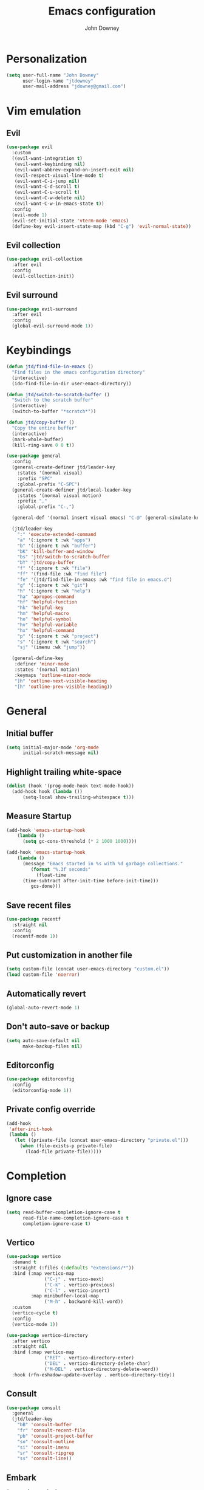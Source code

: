 #+TITLE: Emacs configuration
#+AUTHOR: John Downey
#+EMAIL: jdowney@gmail.com

* Personalization

#+begin_src emacs-lisp
  (setq user-full-name "John Downey"
        user-login-name "jtdowney"
        user-mail-address "jdowney@gmail.com")
#+end_src

* Vim emulation

** Evil

#+begin_src emacs-lisp
  (use-package evil
    :custom
    ((evil-want-integration t)
     (evil-want-keybinding nil)
     (evil-want-abbrev-expand-on-insert-exit nil)
     (evil-respect-visual-line-mode t)
     (evil-want-C-i-jump nil)
     (evil-want-C-d-scroll t)
     (evil-want-C-u-scroll t)
     (evil-want-C-w-delete nil)
     (evil-want-C-w-in-emacs-state t))
    :config
    (evil-mode 1)
    (evil-set-initial-state 'vterm-mode 'emacs)
    (define-key evil-insert-state-map (kbd "C-g") 'evil-normal-state))
#+end_src

** Evil collection

#+begin_src emacs-lisp
  (use-package evil-collection
    :after evil
    :config
    (evil-collection-init))
#+end_src

** Evil surround

#+begin_src emacs-lisp
  (use-package evil-surround
    :after evil
    :config
    (global-evil-surround-mode 1))
#+end_src

* Keybindings

#+begin_src emacs-lisp
  (defun jtd/find-file-in-emacs ()
    "Find files in the emacs configuration directory"
    (interactive)
    (ido-find-file-in-dir user-emacs-directory))

  (defun jtd/switch-to-scratch-buffer ()
    "Switch to the scratch buffer"
    (interactive)
    (switch-to-buffer "*scratch*"))

  (defun jtd/copy-buffer ()
    "Copy the entire buffer"
    (interactive)
    (mark-whole-buffer)
    (kill-ring-save 0 0 t))

  (use-package general
    :config
    (general-create-definer jtd/leader-key
      :states '(normal visual)
      :prefix "SPC"
      :global-prefix "C-SPC")
    (general-create-definer jtd/local-leader-key
      :states '(normal visual motion)
      :prefix ","
      :global-prefix "C-,")

    (general-def '(normal insert visual emacs) "C-@" (general-simulate-key "C-SPC"))

    (jtd/leader-key
      ":" 'execute-extended-command
      "a" '(:ignore t :wk "apps")
      "b" '(:ignore t :wk "buffer")
      "bK" 'kill-buffer-and-window
      "bs" 'jtd/switch-to-scratch-buffer
      "bY" 'jtd/copy-buffer
      "f" '(:ignore t :wk "file")
      "ff" '(find-file :wk "find file")
      "fe" '(jtd/find-file-in-emacs :wk "find file in emacs.d")
      "g" '(:ignore t :wk "git")
      "h" '(:ignore t :wk "help")
      "ha" 'apropos-command
      "hf" 'helpful-function
      "hk" 'helpful-key
      "hm" 'helpful-macro
      "ho" 'helpful-symbol
      "hv" 'helpful-variable
      "hx" 'helpful-command
      "p" '(:ignore t :wk "project")
      "s" '(:ignore t :wk "search")
      "sj" '(imenu :wk "jump"))

    (general-define-key
     :definer 'minor-mode
     :states '(normal motion)
     :keymaps 'outline-minor-mode
     "]h" 'outline-next-visible-heading
     "[h" 'outline-prev-visible-heading))
#+end_src

* General

** Initial buffer

#+begin_src emacs-lisp
  (setq initial-major-mode 'org-mode
        initial-scratch-message nil)
#+end_src

** Highlight trailing white-space

#+begin_src emacs-lisp
  (dolist (hook '(prog-mode-hook text-mode-hook))
    (add-hook hook (lambda ())
        (setq-local show-trailing-whitespace t)))
#+end_src

** Measure Startup

#+begin_src emacs-lisp
  (add-hook 'emacs-startup-hook
      (lambda ()
        (setq gc-cons-threshold (* 2 1000 1000))))

  (add-hook 'emacs-startup-hook
      (lambda ()
        (message "Emacs started in %s with %d garbage collections."
           (format "%.3f seconds"
             (float-time
        (time-subtract after-init-time before-init-time)))
           gcs-done)))
#+end_src

** Save recent files

#+begin_src emacs-lisp
  (use-package recentf
    :straight nil
    :config
    (recentf-mode 1))
#+end_src

** Put customization in another file

#+begin_src emacs-lisp
  (setq custom-file (concat user-emacs-directory "custom.el"))
  (load custom-file 'noerror)
#+end_src

** Automatically revert

#+begin_src emacs-lisp
  (global-auto-revert-mode 1)
#+end_src

** Don't auto-save or backup

#+begin_src emacs-lisp
  (setq auto-save-default nil
        make-backup-files nil)
#+end_src

** Editorconfig

#+begin_src emacs-lisp
  (use-package editorconfig
    :config
    (editorconfig-mode 1))
#+end_src

** Private config override

#+begin_src emacs-lisp
  (add-hook
   'after-init-hook
   (lambda ()
     (let ((private-file (concat user-emacs-directory "private.el")))
       (when (file-exists-p private-file)
         (load-file private-file)))))
#+end_src

* Completion

** Ignore case

#+begin_src emacs-lisp
  (setq read-buffer-completion-ignore-case t
        read-file-name-completion-ignore-case t
        completion-ignore-case t)
#+end_src

** Vertico

#+begin_src emacs-lisp
  (use-package vertico
    :demand t
    :straight (:files (:defaults "extensions/*"))
    :bind (:map vertico-map
                ("C-j" . vertico-next)
                ("C-k" . vertico-previous)
                ("C-l" . vertico-insert)
           :map minibuffer-local-map
                ("M-h" . backward-kill-word))
    :custom
    (vertico-cycle t)
    :config
    (vertico-mode 1))

  (use-package vertico-directory
    :after vertico
    :straight nil
    :bind (:map vertico-map
                ("RET" . vertico-directory-enter)
                ("DEL" . vertico-directory-delete-char)
                ("M-DEL" . vertico-directory-delete-word))
    :hook (rfn-eshadow-update-overlay . vertico-directory-tidy))
#+end_src

** Consult

#+begin_src emacs-lisp
  (use-package consult
    :general
    (jtd/leader-key
      "bB" 'consult-buffer
      "fr" 'consult-recent-file
      "pb" 'consult-project-buffer
      "so" 'consult-outline
      "si" 'consult-imenu
      "sr" 'consult-ripgrep
      "ss" 'consult-line))
#+end_src

** Embark

#+begin_src emacs-lisp
  (use-package embark
    :bind
    (("C-." . embark-act)
     ("C-;" . embark-dwim)
     ("C-h B" . embark-bindings))
    :init
    (setq prefix-help-command #'embark-prefix-help-command)
    :config
    (add-to-list 'display-buffer-alist
                 '("\\`\\*Embark Collect \\(Live\\|Completions\\)\\*"
                   nil
                   (window-parameters (mode-line-format . none)))))

  (use-package embark-consult
    :after (embark consult)
    :demand t
    :hook
    (embark-collect-mode . consult-preview-at-point-mode))
#+end_src

** Save history

#+begin_src emacs-lisp
  (use-package savehist
    :config
    (savehist-mode 1))
#+end_src

** Extended completion information

#+begin_src emacs-lisp
  (use-package marginalia
    :after vertico
    :config
    (marginalia-mode 1))
#+end_src

** Better search matching

#+begin_src emacs-lisp
  (use-package orderless
    :after vertico
    :custom
    ((completion-styles '(orderless basic))
     (completion-category-overrides '((file (styles basic partial-completion))))))
#+end_src

* Terminal

#+begin_src emacs-lisp
    (use-package vterm
      :general
      (jtd/leader-key
        "'" 'vterm))
#+end_src

* Navigation

** Avy

#+begin_src emacs-lisp
  (use-package avy
    :general
    (jtd/leader-key
      "SPC" 'evil-avy-goto-subword-1
      "jJ" 'evil-avy-goto-char-2
      "jj" 'evil-avy-goto-char
      "jl" 'evil-avy-goto-line
      "jw" 'evil-avy-goto-subword-1))
#+end_src

** Ranger

#+begin_src emacs-lisp
  (use-package ranger
    :custom
    (ranger-key "zp")
    :general
    (jtd/leader-key
      "ar" 'ranger))
#+end_src

** Dired

#+begin_src emacs-lisp
  (use-package dired
    :straight nil
    :general
    (jtd/leader-key
      "ad" 'dired)
    :config
    (require 'dired-x)
    (evil-define-key 'normal 'global
     (kbd "_") 'projectile-dired
     (kbd "-") 'dired-jump)
    (evil-define-key 'normal dired-mode-map (kbd "SPC") nil)
    (evil-define-key 'normal dired-mode-map "c" 'find-file))
#+end_src

** File tree

#+begin_src emacs-lisp
  (use-package treemacs
    :custom
    ((treemacs-project-follow-mode t)
     (treemacs-follow-mode t)
     (treemacs-filewatch-mode t))
    :general
    (jtd/leader-key
      "fd" 'treemacs-find-file
      "ft" 'treemacs))

  (use-package treemacs-evil
    :after (treemacs evil))

  (use-package treemacs-projectile
    :after (treemacs projectile))

  (use-package treemacs-icons-dired
    :hook (dired-mode . treemacs-icons-dired-enable-once))

  (use-package treemacs-magit
    :after (treemacs magit))

  (use-package treemacs-perspective
    :after (treemacs perspective)
    :config
    (treemacs-set-scope-type 'Perspectives))
#+end_src

* Operating systems

** macOS

#+begin_src emacs-lisp
  (when (eq system-type 'darwin)
    (setq mac-command-modifier 'super
          mac-option-modifier 'meta
          mac-right-command-modifier 'super
          mac-right-option-modifier 'nil)
    (global-set-key (kbd "s-c") #'kill-ring-save)
    (global-set-key (kbd "s-v") #'yank)
    (global-set-key (kbd "s-x") #'kill-region))
#+end_src

* User Interface

** Tweaks

#+begin_src emacs-lisp
  (setq inhibit-startup-screen t
	visible-bell t)

  (when (display-graphic-p)
    (set-fringe-mode 10)
    (scroll-bar-mode -1))

  (tool-bar-mode -1)
  (tooltip-mode -1)
  (menu-bar-mode -1)
#+end_src

** Highlight current line

#+begin_src emacs-lisp
  (global-hl-line-mode t)
#+end_src

** Display column number

#+begin_src emacs-lisp
  (column-number-mode 1)
#+end_src

** Show end of file

#+begin_src emacs-lisp
  (use-package vi-tilde-fringe
    :if (display-graphic-p)
    :hook (prog-mode . vi-tilde-fringe-mode))
#+end_src

** Use fancy symbols

#+begin_src emacs-lisp
  (global-prettify-symbols-mode 1)
#+end_src

** Font

#+begin_src emacs-lisp
  (set-face-attribute 'default nil :font "Fira Code" :height 160)
  (set-face-attribute 'variable-pitch nil :font "Fira Sans" :height 160)
#+end_src

** Modeline

#+begin_src emacs-lisp
  (use-package doom-modeline
    :config
    (doom-modeline-mode 1))
#+end_src

** Icons

*** All the icons

#+begin_src emacs-lisp
  (use-package all-the-icons)
#+end_src

*** Icons in terminal

#+begin_src emacs-lisp
  (use-package icons-in-terminal
    :straight (:host github :repo "seagle0128/icons-in-terminal.el")
    :if (not (display-graphic-p))
    :config
    (defalias #'all-the-icons-insert #'icons-in-terminal-insert)
    (defalias #'all-the-icons-insert-faicon #'icons-in-terminal-insert-faicon)
    (defalias #'all-the-icons-insert-fileicon #'icons-in-terminal-insert-fileicon)
    (defalias #'all-the-icons-insert-material #'icons-in-terminal-insert-material)
    (defalias #'all-the-icons-insert-octicon #'icons-in-terminal-insert-octicon)
    (defalias #'all-the-icons-insert-wicon #'icons-in-terminal-insert-wicon)
    (defalias #'all-the-icons-icon-for-dir #'icons-in-terminal-icon-for-dir)
    (defalias #'all-the-icons-icon-for-file #'icons-in-terminal-icon-for-file)
    (defalias #'all-the-icons-icon-for-mode #'icons-in-terminal-icon-for-mode)
    (defalias #'all-the-icons-icon-for-url #'icons-in-terminal-icon-for-url)
    (defalias #'all-the-icons-icon-family #'icons-in-terminal-icon-family)
    (defalias #'all-the-icons-icon-family-for-buffer #'icons-in-terminal-icon-family-for-buffer)
    (defalias #'all-the-icons-icon-family-for-file #'icons-in-terminal-icon-family-for-file)
    (defalias #'all-the-icons-icon-family-for-mode #'icons-in-terminal-icon-family-for-mode)
    (defalias #'all-the-icons-icon-for-buffer #'icons-in-terminal-icon-for-buffer)
    (defalias #'all-the-icons-faicon #'icons-in-terminal-faicon)
    (defalias #'all-the-icons-octicon #'icons-in-terminal-octicon)
    (defalias #'all-the-icons-fileicon #'icons-in-terminal-fileicon)
    (defalias #'all-the-icons-material #'icons-in-terminal-material)
    (defalias #'all-the-icons-wicon #'icons-in-terminal-wicon)
    (defalias 'all-the-icons-default-adjust 'icons-in-terminal-default-adjust)
    (defalias 'all-the-icons-color-icons 'icons-in-terminal-color-icons)
    (defalias 'all-the-icons-scale-factor 'icons-in-terminal-scale-factor)
    (defalias 'all-the-icons-icon-alist 'icons-in-terminal-icon-alist)
    (defalias 'all-the-icons-dir-icon-alist 'icons-in-terminal-dir-icon-alist)
    (defalias 'all-the-icons-weather-icon-alist 'icons-in-terminal-weather-icon-alist))
#+end_src

** Theme

#+begin_src emacs-lisp
  (load-theme 'modus-vivendi t)
#+end_src

** Ligatures

#+begin_src emacs-lisp
  (use-package ligature
    :straight (ligature :type git :host github :repo "mickeynp/ligature.el")
    :hook (prog-mode . ligature-mode)
    :config
    (ligature-set-ligatures 't '("www" "ff" "fi" "ffi"))
    (ligature-set-ligatures 'prog-mode '("|||>" "<|||" "<==>" "<!--" "####" "~~>" "***" "||=" "||>"
                                         ":::" "::=" "=:=" "===" "==>" "=!=" "=>>" "=<<" "=/=" "!=="
                                         "!!." ">=>" ">>=" ">>>" ">>-" ">->" "->>" "-->" "---" "-<<"
                                         "<~~" "<~>" "<*>" "<||" "<|>" "<$>" "<==" "<=>" "<=<" "<->"
                                         "<--" "<-<" "<<=" "<<-" "<<<" "<+>" "</>" "###" "#_(" "..<"
                                         "..." "+++" "/==" "///" "_|_" "www" "&&" "^=" "~~" "~@" "~="
                                         "~>" "~-" "**" "*>" "*/" "||" "|}" "|]" "|=" "|>" "|-" "{|"
                                         "[|" "]#" "::" ":=" ":>" ":<" "$>" "==" "=>" "!=" "!!" ">:"
                                         ">=" ">>" ">-" "-~" "-|" "->" "--" "-<" "<~" "<*" "<|" "<:"
                                         "<$" "<=" "<>" "<-" "<<" "<+" "</" "#{" "#[" "#:" "#=" "#!"
                                         "##" "#(" "#?" "#_" "%%" ".=" ".-" ".." ".?" "+>" "++" "?:"
                                         "?=" "?." "??" ";;" "/*" "/=" "/>" "//" "__" "~~" "(*" "*)"
                                         "\\\\" "://")))
#+end_src

** Hide modeline

#+begin_src emacs-lisp
  (use-package hide-mode-line
    :commands hide-mode-line)
#+end_src

* Window management

** Disable built-in

#+begin_src emacs-lisp
  (tab-bar-mode -1)
  (tab-line-mode -1)

  (global-unset-key (kbd "C-<tab>"))
#+end_src

** Golden ratio

#+begin_src emacs-lisp
  (use-package golden-ratio
    :custom
    (golden-ratio-extra-commands
     '(windmove-left
       windmove-right
       windmove-down
       windmove-up
       evil-window-left
       evil-window-right
       evil-window-up
       evil-window-down
       buf-move-left
       buf-move-right
       buf-move-up
       buf-move-down
       window-number-select
       select-window
       select-window-1
       select-window-2
       select-window-3
       select-window-4
       select-window-5
       select-window-6
       select-window-7
       select-window-8
       select-window-9))
    :config
    (golden-ratio-mode 1))
#+end_src

** Perspectives

#+begin_src emacs-lisp
  (use-package perspective
    :demand t
    :custom (persp-suppress-no-prefix-key-warning t)
    :general
    (jtd/leader-key
      "bb" 'persp-switch-to-buffer*
      "bk" 'persp-kill-buffer*
      "x" '(:ignore t :wk "perspective")
      "xA" 'persp-set-buffer
      "xB" 'persp-switch-to-scratch-buffer
      "x`" 'persp-switch-by-number
      "xa" 'persp-add-buffer
      "xb" 'persp-switch-to-buffer
      "xc" 'persp-kill
      "xg" 'persp-add-buffer-to-frame-global
      "xi" 'persp-import
      "xk" 'persp-remove-buffer
      "xm" 'persp-merge
      "xn" 'persp-next
      "xp" 'persp-prev
      "xr" 'persp-rename
      "xs" 'persp-switch
      "xu" 'persp-unmerge
      "x <left>" 'persp-prev
      "x <right>" 'persp-next)
    :config
    (persp-mode 1))
#+end_src

* Help

** Keyboard shortcut overlay

#+begin_src emacs-lisp
  (use-package which-key
    :custom
    (which-key-idle-delay 1)
    :config
    (which-key-mode))
#+end_src

** Better help interface

#+begin_src emacs-lisp
  (use-package helpful
    :bind
    ([remap describe-function] . helpful-function)
    ([remap describe-command] . helpful-command)
    ([remap describe-variable] . helpful-variable)
    ([remap describe-key] . helpful-key))
#+end_src

* Org

** General

#+begin_src emacs-lisp
  (defun jtd/org-mode-setup ()
    (org-indent-mode 1)
    (variable-pitch-mode 1)
    (visual-line-mode 1))

  (use-package org
    :hook (org-mode . jtd/org-mode-setup)
    :general
    (jtd/leader-key
      "o" '(:ignore t :wk "org")
      "oa" 'org-agenda-list
      "oc" 'org-capture
      "om" 'org-tags-view
      "oo" 'org-agenda
      "ot" 'org-todo-list)
    :config
    (jtd/local-leader-key :keymaps 'org-mode-map
      "!" 'org-time-stamp-inactive
      "'" 'org-edit-special
      "*" 'org-ctrl-c-star
      "," 'org-ctrl-c-ctrl-c
      "-" 'org-ctrl-c-minus
      "." 'org-time-stamp
      "/" 'org-sparse-tree
      ":" 'org-set-tags
      "A" 'org-archive-subtree
      "D" 'org-insert-drawer
      "H" 'org-shiftleft
      "I" 'org-clock-in
      "J" 'org-shiftdown
      "K" 'org-shiftup
      "L" 'org-shiftright
      "N" 'widen
      "O" 'org-clock-out
      "P" 'org-set-property
      "R" 'org-refile
      "Sh" 'org-promote-subtree
      "Sj" 'org-move-subtree-down
      "Sk" 'org-move-subtree-up
      "Sl" 'org-demote-subtree
      "T" 'org-show-todo-tree
      "^" 'org-sort
      "a" 'org-agenda
      "b" 'org-tree-to-indirect-buffer
      "c" 'org-capture
      "d" 'org-deadline
      "e" 'org-export-dispatch
      "f" 'org-set-effort
      "hI" 'org-insert-heading
      "hi" 'org-insert-heading-after-current
      "hs" 'org-insert-subheading
      "ia" 'org-attach
      "if" 'org-footnote-new
      "il" 'org-insert-link
      "l" 'org-open-at-point
      "n" 'org-narrow-to-subtree
      "q" 'org-clock-cancel
      "s" 'org-schedule
      "tE" 'org-table-export
      "tH" 'org-table-move-column-left
      "tI" 'org-table-import
      "tJ" 'org-table-move-row-down
      "tK" 'org-table-move-row-up
      "tL" 'org-table-move-column-right
      "tN" 'org-table-create-with-table.el
      "ta" 'org-table-align
      "tb" 'org-table-blank-field
      "tc" 'org-table-convert
      "tdc" 'org-table-delete-column
      "tdr" 'org-table-kill-row
      "te" 'org-table-eval-formula
      "th" 'org-table-previous-field
      "tiH" 'org-table-hline-and-move
      "tic" 'org-table-insert-column
      "tih" 'org-table-insert-hline
      "tir" 'org-table-insert-row
      "tj" 'org-table-next-row
      "tl" 'org-table-next-field
      "tn" 'org-table-create
      "tr" 'org-table-recalculate
      "ts" 'org-table-sort-lines
      "ttf" 'org-table-toggle-formula-debugger
      "tto" 'org-table-toggle-coordinate-overlays
      "tw" 'org-table-wrap-region
      "RET" 'org-ctrl-c-ret)
    (jtd/local-leader-key
      :definer 'minor-mode
      :keymaps 'org-src-mode
      "c" 'org-edit-src-exit
      "a" 'org-edit-src-abort
      "k" 'org-edit-src-abort))
#+end_src

** Evil mode integration

#+begin_src emacs-lisp
  (use-package evil-org
    :after evil
    :hook (org-mode . evil-org-mode)
    :config
    (evil-org-set-key-theme '(textobjects
                              insert
                              navigation
                              additional
                              shift
                              todo
                              heading)))
#+end_src

** Beautiful bullets

#+begin_src emacs-lisp
  (use-package org-bullets
    :after org
    :hook (org-mode . org-bullets-mode))
#+end_src

** Tempo

#+begin_src emacs-lisp
  (use-package org-tempo
    :after org
    :straight nil)
#+end_src

** Visual column fill

#+begin_src emacs-lisp
  (use-package visual-fill-column
    :hook (org-mode . visual-fill-column-mode)
    :custom
    (visual-fill-column-width 120)
    (visual-fill-column-center-text t))
#+end_src

** Export

*** Pandoc

#+begin_src emacs-lisp
  (use-package ox-pandoc)
#+end_src


*** Markdown

#+begin_src emacs-lisp
  (use-package ox-gfm)
#+end_src

** Capture templates

#+begin_src emacs-lisp
  (setq org-capture-templates
        `(("b" "Blog idea" entry
           (file ,(concat org-directory "/blog-ideas.org"))
           "* %?\n")
          ("f" "Finished book" table-line
           (file+headline ,(concat org-directory "/books.org") "Finished")
           "| %^{Title} | %^{Author} | %u |")
          ("r" "Book to read" entry
           (file+headline ,(concat org-directory "/books.org") "To Read")
           "* %i%?\n")))
#+end_src

* Writing

** Write room mode

#+begin_src emacs-lisp
  (use-package writeroom-mode
    :commands writeroom-mode)
#+end_src

** Spelling

#+begin_src emacs-lisp
  (use-package flyspell
    :custom
    (ispell-program-name "aspell")
    :hook ((text-mode . flyspell-mode))
    (prog-mode . flyspell-prog-mode))

  (use-package flyspell-correct
    :after flyspell
    :bind (:map flyspell-mode-map
                ("C-;" . flyspell-correct-wrapper)))
#+end_src

* Notes

#+begin_src emacs-lisp
  (use-package deft
    :init
    (setq deft-default-extension "org"
          deft-directory "~/notes"
          deft-use-filename-as-title nil
          deft-use-filter-string-for-filename t)
    :general
    (jtd/leader-key
      "n" '(:ignore t :wk "notes")
      "nf" 'deft-find-file
      "nv" 'deft)
    :config
    (evil-set-initial-state 'deft-mode 'insert)
    (jtd/local-leader-key :keymaps 'deft-mode-map
      "c" 'deft-filter-clear
      "d" 'deft-delete-file
      "i" 'deft-toggle-incremental-search
      "n" 'deft-new-file
      "r" 'deft-rename-file))
#+end_src

* Project management

#+begin_src emacs-lisp
  (use-package projectile
    :general
    (jtd/leader-key
      "p" '(:keymap projectile-command-map :wk "projectile"))
    :custom ((projectile-project-search-path '("~/code"))
             (projectile-switch-project-action #'projectile-dired))
    :config
    (projectile-mode 1))
#+end_src

* Version control 

** Magit

#+begin_src emacs-lisp
  (use-package magit
    :init
    (setq forge-add-default-bindings nil)
    :general
    (jtd/leader-key
      "gb" 'magit-blame
      "gf" 'forge-dispatch
      "gl" 'magit-log-buffer-file
      "gm" 'magit-dispatch-popup
      "gs" 'magit-status))
#+end_src

** Forge

#+begin_src emacs-lisp
  (use-package forge
    :after magit)
#+end_src

** Time machine

#+begin_src emacs-lisp
  (use-package git-timemachine
    :general
    (jtd/leader-key
      "gt" 'git-timemachine))
#+end_src

** Highlight uncommitted changes

#+begin_src emacs-lisp
  (use-package diff-hl
    :hook (((prog-mode text-mode vc-dir-mode) . diff-hl-mode)
           (magit-pre-refresh . diff-hl-magit-pre-refresh)
           (magit-post-refresh . diff-hl-magit-post-refresh)))
#+end_src

* TRAMP

#+begin_src emacs-lisp
  (use-package tramp
    :straight f
    :config
    (add-to-list 'tramp-remote-path 'tramp-own-remote-path))
#+end_src

* Programming

** General

*** Line numbers

#+begin_src emacs-lisp
  (add-hook 'prog-mode-hook #'display-line-numbers-mode)
#+end_src

*** Comments

#+begin_src emacs-lisp
  (use-package evil-commentary
    :hook (prog-mode . evil-commentary-mode))
#+end_src

*** Treat _ as part of a word like vim

#+begin_src emacs-lisp
  (add-hook 'prog-mode-hook (lambda () (modify-syntax-entry ?_ "w")))
#+end_src

*** Delete trailing white space

#+begin_src emacs-lisp
  (add-hook 'before-save-hook
            (lambda ()
              (when (derived-mode-p 'prog-mode)
                (whitespace-cleanup))))
#+end_src

*** Flycheck

#+begin_src emacs-lisp
  (use-package flycheck
    :demand t
    :general
    (jtd/leader-key
      "e" '(:ignore t :wk "errors")
      "ed" 'flycheck-disable-checker
      "el" 'flycheck-list-errors
      "es" 'flycheck-select-checker)
    :config
    (global-flycheck-mode)
    (general-define-key
     :states '(normal motion)
     :keymaps 'override
     "]e" 'flycheck-next-error
     "[e" 'flycheck-previous-error))

  (use-package flycheck-pos-tip
    :if (display-graphic-p)
    :hook (flycheck-mode . flycheck-pos-tip-mode))

  (use-package flycheck-popup-tip
    :if (not (display-graphic-p))
    :hook (flycheck-mode . flycheck-popup-tip-mode))

  (add-hook 'org-src-mode-hook
            (lambda ()
              (setq-local flycheck-disabled-checkers '(emacs-lisp-checkdoc))))
#+end_src

** Completion

#+begin_src emacs-lisp
  (use-package company
    :hook (prog-mode . company-mode)
    :custom
    (company-minimum-prefix-length 1))
#+end_src

** Rainbow Delimiters

#+begin_src emacs-lisp
  (use-package rainbow-delimiters
    :hook (prog-mode . rainbow-delimiters-mode))
#+end_src

** Smartparens

#+begin_src emacs-lisp
  (use-package smartparens
    :hook (prog-mode . smartparens-mode))
#+end_src

** Lisps

*** Lispy

#+begin_src emacs-lisp
  (use-package lispy
    :hook (emacs-lisp-mode . lispy-mode))
#+end_src

*** Lispyville

#+begin_src emacs-lisp
  (use-package lispyville
    :hook (lispy-mode . lispyville-mode)
    :config
    (lispyville-set-key-theme '((operators normal)
                                c-w
                                (prettify insert)
                                (atom-movement t)
                                slurp/barf-lispy
                                additional
                                additional-insert)))
#+end_src

** LSP

#+begin_src emacs-lisp
  (use-package lsp-mode
    :hook (before-save . lsp-format-buffer)
    :custom
    ((lsp-rust-analyzer-server-display-inlay-hints t)
     (lsp-headerline-breadcrumb-icons-enable t))
    :config
    (jtd/local-leader-key
      :definer 'minor-mode
      :keymaps 'lsp-mode
      "a" 'lsp-execute-code-action
      "l" '(:keymap lsp-command-map :wk "lsp")
      "r" 'lsp-rename))

  (use-package lsp-ui
    :if (display-graphic-p)
    :after lsp-mode
    :commands lsp-ui-mode)

  (use-package dap-mode
    :after lsp-mode)
#+end_src

** Rust

#+begin_src emacs-lisp
  (use-package rustic
    :commands rustic-mode
    :hook (rustic-mode . lsp)
    :config
    (jtd/local-leader-key
      :keymaps 'rustic-mode-map
      "=" 'rustic-cargo-fmt
      "c" '(:ignore t :wk "cargo")
      "cC" 'rustic-cargo-clippy
      "ca" 'rustic-cargo-add
      "cb" 'rustic-cargo-build
      "cc" 'rustic-cargo-check
      "cd" 'rustic-cargo-doc
      "cf" 'rustic-cargo-clippy-fix
      "co" 'rustic-cargo-outdated
      "cu" 'rustic-cargo-upgrade
      "cx" 'rustic-cargo-run
      "t" '(:ignore t :wk "test")
      "ta" 'rustic-cargo-test
      "tt" 'rustic-cargo-current-test))
#+end_src

** PHP

#+begin_src emacs-lisp
  (use-package php-mode
    :commands php-mode)
#+end_src

** YAML

#+begin_src emacs-lisp
  (use-package yaml-mode
   :commands yaml-mode)

  (add-hook 'yaml-mode-hook #'display-line-numbers-mode)
#+end_src

** TOML

#+begin_src emacs-lisp
  (use-package toml-mode
    :commands toml-mode)
#+end_src

** Markdown

#+begin_src emacs-lisp
  (use-package markdown-mode
    :commands (markdown-mode gfm-mode)
    :mode ("README\\.md\\'" . gfm-mode))
#+end_src

** Ansible

#+begin_src emacs-lisp
  (use-package ansible
    :commands ansible
    :config
    (jtd/local-leader-key
      :definer 'minor-mode
      :keymaps 'ansible
      "d" 'ansible-decrypt-buffer
      "e" 'ansible-encrypt-buffer))

  (use-package ansible-doc
    :hook (ansible . ansible-doc-mode)
    :config
    (jtd/local-leader-key
      :definer 'minor-mode
      :keymaps 'ansible-doc-mode
      "h" 'ansible-doc))

  (add-hook 'yaml-mode-hook
            (lambda ()
              (if (or (file-exists-p (projectile-expand-root "roles/"))
                      (file-exists-p (projectile-expand-root "tasks/main.yml")))
                  (ansible)
                (ansible-doc-mode))))

#+end_src

** Just

#+begin_src emacs-lisp
  (use-package just-mode
    :commands just-mode)
#+end_src

** Dockerfile

#+begin_src emacs-lisp
  (use-package dockerfile-mode
    :commands dockerfile-mode)
#+end_src

** Elixir

#+begin_src emacs-lisp
  (use-package elixir-mode
    :hook (elixir-mode . lsp)
    :commands elixir-mode)
#+end_src

* Email

** mu4e

#+begin_src emacs-lisp
  (use-package mu4e
    :straight nil
    :general
    (jtd/leader-key
      "am" 'mu4e))
#+end_src

** org-msg

#+begin_src emacs-lisp
  (use-package org-msg
    :after mu4e)
#+end_src

* RSS

#+begin_src emacs-lisp
  (use-package elfeed
    :custom
    (elfeed-sort-order 'ascending)
    :general
    (jtd/leader-key
      "af" 'elfeed))

  (use-package elfeed-protocol
    :after elfeed
    :config
    (elfeed-protocol-enable))
#+end_src

* Accounting

** Beancount

#+begin_src emacs-lisp
  (defun beancount-format-file ()
    "Format the buffer"
    (interactive)
    (let ((line-no (line-number-at-pos)))
        (call-process-region (point-min) (point-max) "bean-format" t (current-buffer))
        (goto-line line-no)
        (recenter)))

  (defvar beancount-journal-command
    (concat
     "select date, flag, maxwidth(description, 80), position, balance "
     "where account = '%s'"))

  (defun beancount-query-journal-at-point ()
    "Run a journal command for the account at point."
    (interactive)
    (let* ((account (thing-at-point 'beancount-account))
           (sql (concat "\"" (format beancount-journal-command account) "\"")))
      (beancount--run beancount-query-program
                      (file-relative-name buffer-file-name)
                      sql)))

  (defun disable-electric-indent ()
    (setq-local electric-indent-chars nil))

  (use-package beancount
    :straight (beancount-mode :host github
                              :repo "beancount/beancount-mode")
    :mode ("\\.beancount$" . beancount-mode)
    :hook ((beancount-mode . outline-minor-mode)
           (beancount-mode . disable-electric-indent))
    :config
    (setq beancount-outline-regexp "\\(\\*+\\)")
    :init
    (put 'beancount-account 'bounds-of-thing-at-point
         (lambda ()
           (let ((thing (thing-at-point-looking-at
                         beancount-account-regexp 500)))
             (if thing
                 (let ((beginning (match-beginning 0))
                       (end (match-end 0)))
                   (cons beginning end))))))
    (unless (assq 'python-logging compilation-error-regexp-alist-alist)
      (add-to-list
       'compilation-error-regexp-alist-alist
       '(python-logging "\\(ERROR\\|WARNING\\):\\s-*\\([^:]+\\):\\([0-9]+\\)\\s-*:" 2 3))
      (add-to-list
       'compilation-error-regexp-alist 'python-logging))
    (jtd/local-leader-key
      :keymaps 'beancount-mode-map
      "=" 'beancount-format-file
      "j" 'beancount-query-journal-at-point
      "n" 'outline-next-visible-heading
      "p" 'outline-previous-visible-heading
      "u" 'outline-up-heading))
#+end_src
